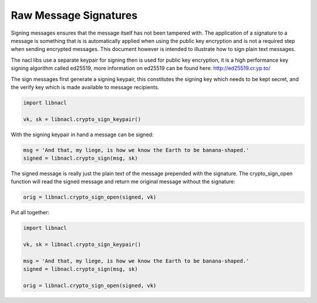 ======================
Raw Message Signatures
======================

.. note

    While these routines are perfectly safe, higher level convenience
    wrappers are under development to make these routines easier.

Signing messages ensures that the message itself has not been tampered with.
The application of a signature to a message is something that is is
automatically applied when using the public key encryption and is not a
required step when sending encrypted messages. This document however is
intended to illustrate how to sign plain text messages.

The nacl libs use a separate keypair for signing then is used for
public key encryption, it is a high performance key signing algorithm
called ed25519, more information on ed25519 can be found here:
http://ed25519.cr.yp.to/

The sign messages first generate a signing keypair, this constitutes the
signing key which needs to be kept secret, and the verify key which is
made available to message recipients.

.. code-block:: python

    import libnacl

    vk, sk = libnacl.crypto_sign_keypair()

With the signing keypair in hand a message can be signed:

.. code-block:: python

    msg = 'And that, my liege, is how we know the Earth to be banana-shaped.'
    signed = libnacl.crypto_sign(msg, sk)

The signed message is really just the plain text of the message prepended with
the signature. The crypto_sign_open function will read the signed message
and return me original message without the signature:

.. code-block:: python

    orig = libnacl.crypto_sign_open(signed, vk)

Put all together:

.. code-block:: python

    import libnacl

    vk, sk = libnacl.crypto_sign_keypair()
    
    msg = 'And that, my liege, is how we know the Earth to be banana-shaped.'
    signed = libnacl.crypto_sign(msg, sk)

    orig = libnacl.crypto_sign_open(signed, vk)
